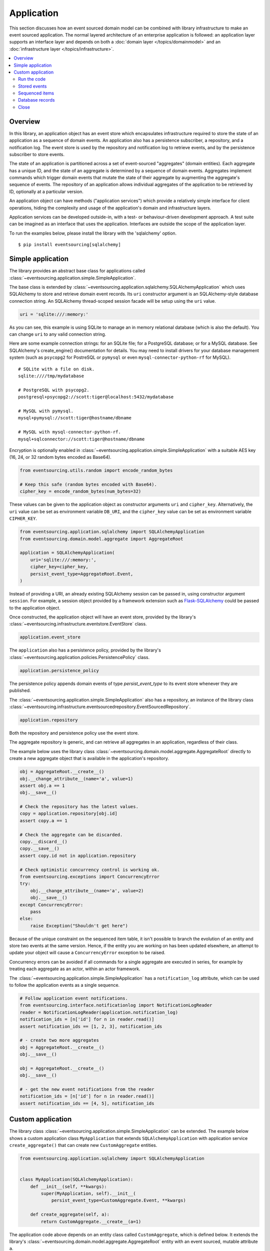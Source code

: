 ===========
Application
===========

This section discusses how an event sourced domain model can
be combined with library infrastructure to make an event sourced
application. The normal layered architecture of an enterprise
application is followed: an application layer supports an interface
layer and depends on both a :doc:`domain layer </topics/domainmodel>`
and an :doc:`infrastructure layer </topics/infrastructure>`.


.. contents:: :local:


Overview
========


In this library, an application object has an event store which encapsulates
infrastructure required to store the state of an application as a sequence of
domain events. An application also has a persistence subscriber, a repository,
and a notification log. The event store is used by the repository and notification
log to retrieve events, and by the persistence subscriber to store events.

The state of an application is partitioned across a set of event-sourced "aggregates"
(domain entities). Each aggregate has a unique ID, and the state of an aggregate is
determined by a sequence of domain events. Aggregates implement commands which
trigger domain events that mutate the state of their aggregate by augmenting the
aggregate's sequence of events. The repository of an application allows individual
aggregates of the application to be retrieved by ID, optionally at a particular version.

An application object can have methods ("application services")
which provide a relatively simple interface for client operations,
hiding the complexity and usage of the application's domain and
infrastructure layers.

Application services can be developed outside-in, with a
test- or behaviour-driven development approach. A test suite can
be imagined as an interface that uses the application. Interfaces
are outside the scope of the application layer.

To run the examples below, please install the library with the
'sqlalchemy' option.

::

    $ pip install eventsourcing[sqlalchemy]


Simple application
==================

The library provides an abstract base class for applications called
:class:`~eventsourcing.application.simple.SimpleApplication`.

The base class is extended by
:class:`~eventsourcing.application.sqlalchemy.SQLAlchemyApplication`
which uses SQLAlchemy to store and retrieve domain event records. Its
``uri`` constructor argument is an SQLAlchemy-style database connection
string. An SQLAlchemy thread-scoped session facade will be setup using
the ``uri`` value.

.. code:: python

    uri = 'sqlite:///:memory:'


As you can see, this example is using SQLite to manage
an in memory relational database (which is also the default).
You can change ``uri`` to any valid connection string.

Here are some example connection strings: for an SQLite
file; for a PostgreSQL database; or for a MySQL database.
See SQLAlchemy's create_engine() documentation for details.
You may need to install drivers for your database management
system (such as ``psycopg2`` for PostreSQL or ``pymysql`` or
even ``mysql-connector-python-rf`` for MySQL).

::

    # SQLite with a file on disk.
    sqlite:////tmp/mydatabase

    # PostgreSQL with psycopg2.
    postgresql+psycopg2://scott:tiger@localhost:5432/mydatabase

    # MySQL with pymysql.
    mysql+pymysql://scott:tiger@hostname/dbname

    # MySQL with mysql-connector-python-rf.
    mysql+sqlconnector://scott:tiger@hostname/dbname


Encryption is optionally enabled in
:class:`~eventsourcing.application.simple.SimpleApplication`
with a suitable AES key (16, 24, or 32 random bytes encoded as Base64).

.. code:: python

    from eventsourcing.utils.random import encode_random_bytes

    # Keep this safe (random bytes encoded with Base64).
    cipher_key = encode_random_bytes(num_bytes=32)

These values can be given to the application object as
constructor arguments ``uri`` and ``cipher_key``. Alternatively,
the ``uri`` value can be set as environment variable ``DB_URI``,
and the ``cipher_key`` value can be set as environment variable
``CIPHER_KEY``.

.. code:: python

    from eventsourcing.application.sqlalchemy import SQLAlchemyApplication
    from eventsourcing.domain.model.aggregate import AggregateRoot

    application = SQLAlchemyApplication(
        uri='sqlite:///:memory:',
        cipher_key=cipher_key,
        persist_event_type=AggregateRoot.Event,
    )


Instead of providing a URI, an already existing SQLAlchemy
session can be passed in, using constructor argument ``session``.
For example, a session object provided by a framework extension such as
`Flask-SQLAlchemy <http://flask-sqlalchemy.pocoo.org/>`__ could be passed
to the application object.

Once constructed, the application object will have an event store, provided
by the library's :class:`~eventsourcing.infrastructure.eventstore.EventStore`
class.

.. code:: python

    application.event_store

The ``application`` also has a persistence policy, provided by the
library's :class:`~eventsourcing.application.policies.PersistencePolicy` class.

.. code:: python

    application.persistence_policy

The persistence policy appends domain events of type `persist_event_type`
to its event store whenever they are published.

The :class:`~eventsourcing.application.simple.SimpleApplication` also has a
repository, an instance of the library class
:class:`~eventsourcing.infrastructure.eventsourcedrepository.EventSourcedRepository`.

.. code:: python

    application.repository

Both the repository and persistence policy use the event store.

The aggregate repository is generic, and can retrieve all
aggregates in an application, regardless of their class.

The example below uses the library class
:class:`~eventsourcing.domain.model.aggregate.AggregateRoot`
directly to create a new aggregate object that is available in the
application's repository.

.. code:: python

    obj = AggregateRoot.__create__()
    obj.__change_attribute__(name='a', value=1)
    assert obj.a == 1
    obj.__save__()

    # Check the repository has the latest values.
    copy = application.repository[obj.id]
    assert copy.a == 1

    # Check the aggregate can be discarded.
    copy.__discard__()
    copy.__save__()
    assert copy.id not in application.repository

    # Check optimistic concurrency control is working ok.
    from eventsourcing.exceptions import ConcurrencyError
    try:
        obj.__change_attribute__(name='a', value=2)
        obj.__save__()
    except ConcurrencyError:
        pass
    else:
        raise Exception("Shouldn't get here")

Because of the unique constraint on the sequenced item table, it isn't
possible to branch the evolution of an entity and store two events
at the same version. Hence, if the entity you are working on has been
updated elsewhere, an attempt to update your object will cause a
``ConcurrencyError`` exception to be raised.

Concurrency errors can be avoided if all commands for a single aggregate
are executed in series, for example by treating each aggregate as an actor,
within an actor framework.

The :class:`~eventsourcing.application.simple.SimpleApplication` has a
``notification_log`` attribute, which can be used to follow the application
events as a single sequence.

.. code:: python

    # Follow application event notifications.
    from eventsourcing.interface.notificationlog import NotificationLogReader
    reader = NotificationLogReader(application.notification_log)
    notification_ids = [n['id'] for n in reader.read()]
    assert notification_ids == [1, 2, 3], notification_ids

    # - create two more aggregates
    obj = AggregateRoot.__create__()
    obj.__save__()

    obj = AggregateRoot.__create__()
    obj.__save__()

    # - get the new event notifications from the reader
    notification_ids = [n['id'] for n in reader.read()]
    assert notification_ids == [4, 5], notification_ids

Custom application
==================

The library class :class:`~eventsourcing.application.simple.SimpleApplication`
can be extended. The example below shows a custom application class ``MyApplication`` that
extends ``SQLAlchemyApplication`` with application service ``create_aggregate()``
that can create new ``CustomAggregate`` entities.

.. code:: python

    from eventsourcing.application.sqlalchemy import SQLAlchemyApplication


    class MyApplication(SQLAlchemyApplication):
        def __init__(self, **kwargs):
            super(MyApplication, self).__init__(
                persist_event_type=CustomAggregate.Event, **kwargs)

        def create_aggregate(self, a):
            return CustomAggregate.__create__(a=1)


The application code above depends on an entity class called
``CustomAggregate``, which is defined below. It extends the
library's :class:`~eventsourcing.domain.model.aggregate.AggregateRoot`
entity with an event sourced, mutable attribute ``a``.

.. code:: python

    from eventsourcing.domain.model.decorators import attribute

    class CustomAggregate(AggregateRoot):
        def __init__(self, a, **kwargs):
            super(CustomAggregate, self).__init__(**kwargs)
            self._a = a

        @attribute
        def a(self):
            """Mutable attribute a."""


For more sophisticated domain models, please read about the custom
entities, commands, and domain events that can be developed using
classes from the library's :doc:`domain model layer </topics/domainmodel>`.


Run the code
------------

The custom application object can be constructed.

.. code:: python

    # Construct application object.
    application = MyApplication(uri='sqlite:///:memory:')


The application service aggregate factor method ``create_aggregate()``
can be called.

.. code:: python

    # Create aggregate using application service, and save it.
    aggregate = application.create_aggregate(a=1)
    aggregate.__save__()


Existing aggregates can be retrieved by ID using the repository's
dictionary-like interface.

.. code:: python

    # Aggregate is in the repository.
    assert aggregate.id in application.repository

    # Get aggregate using dictionary-like interface.
    aggregate = application.repository[aggregate.id]

    assert aggregate.a == 1


Changes to the aggregate's attribute ``a`` are visible in
the repository once pending events have been published.

.. code:: python

    # Change attribute value.
    aggregate.a = 2
    aggregate.a = 3

    # Don't forget to save!
    aggregate.__save__()

    # Retrieve again from repository.
    aggregate = application.repository[aggregate.id]

    # Check attribute has new value.
    assert aggregate.a == 3


The aggregate can be discarded. After being saved, a discarded
aggregate will no longer be available in the repository.

.. code:: python

    # Discard the aggregate.
    aggregate.__discard__()
    aggregate.__save__()

    # Check discarded aggregate no longer exists in repository.
    assert aggregate.id not in application.repository


Attempts to retrieve an aggregate that does not
exist will cause a ``KeyError`` to be raised.

.. code:: python

    # Fail to get aggregate from dictionary-like interface.
    try:
        application.repository[aggregate.id]
    except KeyError:
        pass
    else:
        raise Exception("Shouldn't get here")


Stored events
-------------

It is always possible to get the domain events for an aggregate,
by using the application's event store method ``get_domain_events()``.

.. code:: python

    events = application.event_store.get_domain_events(originator_id=aggregate.id)
    assert len(events) == 4

    assert events[0].originator_id == aggregate.id
    assert isinstance(events[0], CustomAggregate.Created)
    assert events[0].a == 1

    assert events[1].originator_id == aggregate.id
    assert isinstance(events[1], CustomAggregate.AttributeChanged)
    assert events[1].name == '_a'
    assert events[1].value == 2

    assert events[2].originator_id == aggregate.id
    assert isinstance(events[2], CustomAggregate.AttributeChanged)
    assert events[2].name == '_a'
    assert events[2].value == 3

    assert events[3].originator_id == aggregate.id
    assert isinstance(events[3], CustomAggregate.Discarded)


Sequenced items
---------------

It is also possible to get the sequenced item namedtuples for an aggregate,
by using the method ``get_items()`` of the event store's record manager.

.. code:: python

    items = application.event_store.record_manager.list_items(aggregate.id)
    assert len(items) == 4

    assert items[0].originator_id == aggregate.id
    assert items[0].event_type == 'eventsourcing.domain.model.aggregate#AggregateRoot.Created'
    assert '"a":1' in items[0].state, items[0].state
    assert '"timestamp":' in items[0].state

    assert items[1].originator_id == aggregate.id
    assert items[1].event_type == 'eventsourcing.domain.model.aggregate#AggregateRoot.AttributeChanged'
    assert '"name":"_a"' in items[1].state
    assert '"timestamp":' in items[1].state

    assert items[2].originator_id == aggregate.id
    assert items[2].event_type == 'eventsourcing.domain.model.aggregate#AggregateRoot.AttributeChanged'
    assert '"name":"_a"' in items[2].state
    assert '"timestamp":' in items[2].state

    assert items[3].originator_id == aggregate.id
    assert items[3].event_type == 'eventsourcing.domain.model.aggregate#AggregateRoot.Discarded'
    assert '"timestamp":' in items[3].state

In this example, the ``cipher_key`` was not set, so the stored data is visible.

Database records
----------------

Of course, it is also possible to just use the record class directly
to obtain records. After all, it's just an SQLAlchemy ORM object.

.. code:: python

    application.event_store.record_manager.record_class

The ``orm_query()`` method of the SQLAlchemy record manager
is a convenient way to get a query object from the session
for the record class.

.. code:: python

    event_records = application.event_store.record_manager.orm_query().all()

    assert len(event_records) == 4

Close
-----

If the application isn't being used as a context manager, then it is useful to
unsubscribe any handlers subscribed by the policies (avoids dangling handlers
being called inappropriately, if the process isn't going to terminate immediately,
such as when this documentation is tested as part of the library's test suite).

.. code:: python

    # Clean up.
    application.close()



.. Todo: Something about using uuid5 to make UUIDs from things like email addresses.

.. Todo: Something about using a policy to update views from published events.

.. Todo: Something about using a policy to update a register of existant IDs from published events.

.. Todo: Something about having a worker application, that has policies that process events received by a worker.

.. Todo: Something about having a policy to publish events to worker applications.

.. Todo: Something like a message queue strategy strategy.

.. Todo: Something about publishing events to a message queue.

.. Todo: Something about receiving events in a message queue worker.

.. Todo: Something about publishing events to a message queue.

.. Todo: Something about receiving events in a message queue worker.

